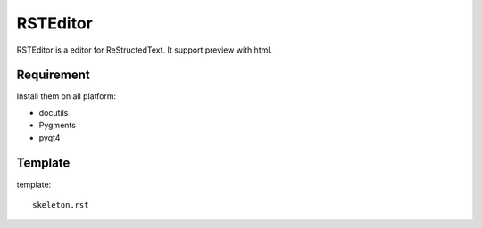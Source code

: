 =========
RSTEditor
=========
RSTEditor is a editor for ReStructedText. It support preview with html.

Requirement
===========
Install them on all platform:

+ docutils
+ Pygments
+ pyqt4

Template
========
template::

    skeleton.rst

